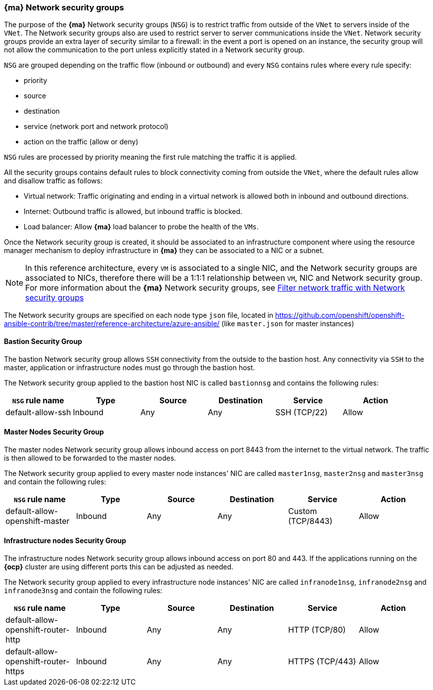 === *{ma}* Network security groups
The purpose of the *{ma}* Network security groups (`NSG`) is to
 restrict traffic from outside of the `VNet` to servers inside of the `VNet`. The Network security groups
 also are used to restrict server to server communications inside the `VNet`. Network security groups provide
 an extra layer of security similar to a firewall: in the event a port is opened on an instance,
 the security group will not allow the communication to the port unless explicitly stated in a Network security group.

`NSG` are grouped depending on the traffic flow (inbound or outbound) and every `NSG` contains rules where every rule specify:

* priority
* source
* destination
* service (network port and network protocol)
* action on the traffic (allow or deny)

`NSG` rules are processed by priority meaning the first rule matching the traffic it is applied.

All the security groups contains default rules to block connectivity coming from outside the `VNet`, where the default rules allow and disallow traffic as follows:

* Virtual network: Traffic originating and ending in a virtual network is allowed both in inbound and outbound directions.
* Internet: Outbound traffic is allowed, but inbound traffic is blocked.
* Load balancer: Allow *{ma}* load balancer to probe the health of the `VMs`.

Once the Network security group is created, it should be associated to an infrastructure component where using the resource manager mechanism to deploy infrastructure in *{ma}* they can be associated to a NIC or a subnet.

NOTE: In this reference architecture, every `VM` is associated to a single NIC, and the Network security groups are associated to NICs, therefore there will be a 1:1:1 relationship between `VM`, NIC and Network security group. For more information about the *{ma}* Network security groups, see https://docs.microsoft.com/en-us/azure/virtual-network/virtual-networks-nsg[Filter network traffic with Network security groups]

The Network security groups are specified on each node type `json` file, located in https://github.com/openshift/openshift-ansible-contrib/tree/master/reference-architecture/azure-ansible/ (like `master.json` for master instances)

==== Bastion Security Group
The bastion Network security group allows `SSH` connectivity from the outside to the bastion host. Any connectivity via `SSH` to the master, application or infrastructure nodes must go through the bastion host.

The Network security group applied to the bastion host NIC is called `bastionnsg` and contains the following rules:

|====
^| `NSG` rule name ^|Type ^|Source ^|Destination ^|Service ^|Action

| default-allow-ssh | Inbound | Any | Any | SSH (TCP/22) | Allow
|====

==== Master Nodes Security Group
The master nodes Network security group allows inbound access on port 8443 from the internet to the virtual network.
The traffic is then allowed to be forwarded to the master nodes.

The Network security group applied to every master node instances' NIC are called `master1nsg`, `master2nsg` and `master3nsg` and contain the following rules:

|====
^| `NSG` rule name ^|Type ^|Source ^|Destination ^|Service ^|Action

| default-allow-openshift-master | Inbound | Any | Any | Custom (TCP/8443) | Allow
|====

==== Infrastructure nodes Security Group
The infrastructure nodes Network security group allows inbound access on port 80 and 443. If the applications running on the *{ocp}* cluster are using different ports this can be adjusted as needed.

The Network security group applied to every infrastructure node instances' NIC are called `infranode1nsg`, `infranode2nsg` and `infranode3nsg` and contain the following rules:

|====
^| `NSG` rule name ^|Type ^|Source ^|Destination ^|Service ^|Action

| default-allow-openshift-router-http | Inbound | Any | Any | HTTP (TCP/80) | Allow
| default-allow-openshift-router-https | Inbound | Any | Any | HTTPS (TCP/443) | Allow
|====

// vim: set syntax=asciidoc:
